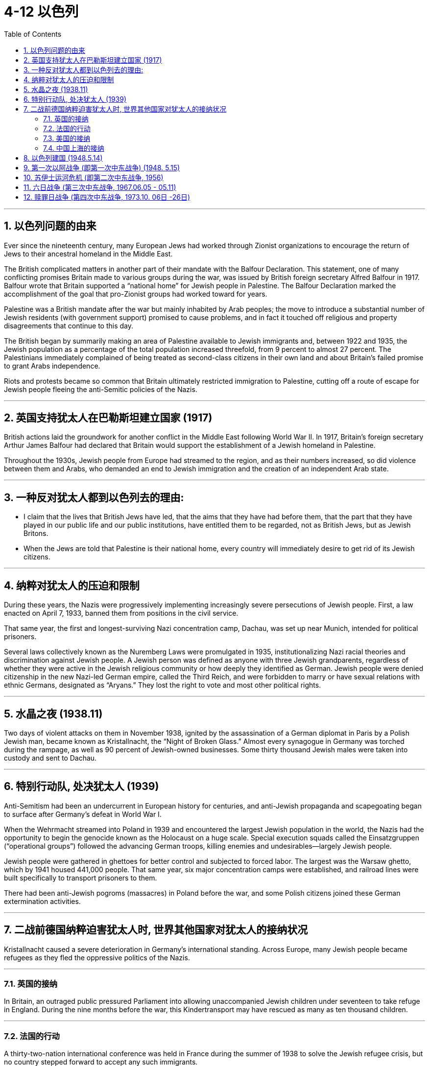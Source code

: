 
= 4-12 以色列
:toc: left
:toclevels: 3
:sectnums:
:stylesheet: myAdocCss.css

'''

== 以色列问题的由来

Ever since the nineteenth century, many European Jews had worked through Zionist organizations to encourage the return of Jews to their ancestral homeland in the Middle East.


The British complicated matters in another part of their mandate with the Balfour Declaration. This statement, one of many conflicting promises Britain made to various groups during the war, was issued by British foreign secretary Alfred Balfour in 1917. Balfour wrote that Britain supported a “national home” for Jewish people in Palestine. The Balfour Declaration marked the accomplishment of the goal that pro-Zionist groups had worked toward for years.

Palestine was a British mandate after the war but mainly inhabited by Arab peoples; the move to introduce a substantial number of Jewish residents (with government support) promised to cause problems, and in fact it touched off religious and property disagreements that continue to this day.



The British began by summarily making an area of Palestine available to Jewish immigrants and, between 1922 and 1935, the Jewish population as a percentage of the total population increased threefold, from 9 percent to almost 27 percent. The Palestinians immediately complained of being treated as second-class citizens in their own land and about Britain’s failed promise to grant Arabs independence.

Riots and protests became so common that Britain ultimately restricted immigration to Palestine, cutting off a route of escape for Jewish people fleeing the anti-Semitic policies of the Nazis.



'''

==  英国支持犹太人在巴勒斯坦建立国家 (1917)

British actions laid the groundwork for another conflict in the Middle East following World War II. In 1917, Britain’s foreign secretary Arthur James Balfour had declared that Britain would support the establishment of a Jewish homeland in Palestine.

Throughout the 1930s, Jewish people from Europe had streamed to the region, and as their numbers increased, so did violence between them and Arabs, who demanded an end to Jewish immigration and the creation of an independent Arab state.



'''

==  一种反对犹太人都到以色列去的理由:

- I claim that the lives that British Jews have led, that the aims that they have had before them, that the part that they have played in our public life and our public institutions, have entitled them to be regarded, not as British Jews, but as Jewish Britons.


- When the Jews are told that Palestine is their national home, every country will immediately desire to get rid of its Jewish citizens.


'''

==  纳粹对犹太人的压迫和限制

During these years, the Nazis were progressively implementing increasingly severe persecutions of Jewish people. First, a law enacted on April 7, 1933, banned them from positions in the civil service.

That same year, the first and longest-surviving Nazi concentration camp, Dachau, was set up near Munich, intended for political prisoners.

Several laws collectively known as the Nuremberg Laws were promulgated in 1935, institutionalizing Nazi racial theories and discrimination against Jewish people. A Jewish person was defined as anyone with three Jewish grandparents, regardless of whether they were active in the Jewish religious community or how deeply they identified as German. Jewish people were denied citizenship in the new Nazi-led German empire, called the Third Reich, and were forbidden to marry or have sexual relations with ethnic Germans, designated as “Aryans.” They lost the right to vote and most other political rights.


'''

==  水晶之夜 (1938.11)

Two days of violent attacks on them in November 1938, ignited by the assassination of a German diplomat in Paris by a Polish Jewish man, became known as Kristallnacht, the “Night of Broken Glass.” Almost every synagogue in Germany was torched during the rampage, as well as 90 percent of Jewish-owned businesses. Some thirty thousand Jewish males were taken into custody and sent to Dachau.


'''

==  特别行动队, 处决犹太人 (1939)

Anti-Semitism had been an undercurrent in European history for centuries, and anti-Jewish propaganda and scapegoating began to surface after Germany’s defeat in World War I.


When the Wehrmacht streamed into Poland in 1939 and encountered the largest Jewish population in the world, the Nazis had the opportunity to begin the genocide known as the Holocaust on a huge scale. Special execution squads called the Einsatzgruppen (“operational groups”) followed the advancing German troops, killing enemies and undesirables—largely Jewish people.

Jewish people were gathered in ghettoes for better control and subjected to forced labor. The largest was the Warsaw ghetto, which by 1941 housed 441,000 people. That same year, six major concentration camps were established, and railroad lines were built specifically to transport prisoners to them.

There had been anti-Jewish pogroms (massacres) in Poland before the war, and some Polish citizens joined these German extermination activities.




'''

==  二战前德国纳粹迫害犹太人时, 世界其他国家对犹太人的接纳状况

Kristallnacht caused a severe deterioration in Germany’s international standing. Across Europe, many Jewish people became refugees as they fled the oppressive politics of the Nazis.


'''

===  英国的接纳

In Britain, an outraged public pressured Parliament into allowing unaccompanied Jewish children under seventeen to take refuge in England. During the nine months before the war, this Kindertransport may have rescued as many as ten thousand children.


'''

===  法国的行动

A thirty-two-nation international conference was held in France during the summer of 1938 to solve the Jewish refugee crisis, but no country stepped forward to accept any such immigrants.


'''

===  美国的接纳

In February 1939, a bill was introduced into the U.S. Congress to allow ten thousand Jewish children to enter the country in 1939 and another ten thousand in 1940. Though popular, the bill failed due to lukewarm political support.


'''

===  中国上海的接纳

In Asia, Shanghai was an option for Jewish refugees looking for a new home. The city, along with Franco’s Spain, was unconditionally open to Jewish migration. Nominally still a German ally in 1939, the Nationalist government in the southwestern corner of China formulated a plan to provide a haven for European Jewish refugees. It had multiple reasons for doing so, including attracting international Jewish support and gaining favor with Britain and the United States against Japan.

A number of schemes were hatched, both by members of the GMD government and by private individuals, one even gaining the support of scientist Albert Einstein. GMD diplomats in Europe like Feng Shan Ho, consul general in Vienna, issued visas to Jewish refugees seeking to relocate to Shanghai. A Jewish community of more than twenty thousand displaced persons had reached the city by the end of the war.



'''

==  以色列建国 (1948.5.14)

Following the end of World War II, as Jewish survivors of the Holocaust sought refuge in Palestine, the British government requested that the United Nations resolve the issue. In 1947, the United Nations Special Committee on Palestine visited the region and recommended that it be divided into a Jewish state and an Arab state. The city of Jerusalem, sacred to both groups, was to be placed under an “international trusteeship.” In November 1947, the UN General Assembly adopted the committee’s suggestion with the passage of Resolution 181.


UN Partition Plan for Palestine. The UN’s 1947 plan to partition Palestine divided it into Jewish and Arab sectors. Jewish people would control most of the coast and the southern part of the country. The Arab sectors were divided from one another by large areas of Jewish settlement.


image:/img/0059.jpg[,30%]

About 250,000 Palestinian Arabs fled Jewish-controlled areas. On May 14, 1948, as the last British forces left the region, David Ben- Gurion, the leader of the Jewish settlement in Palestine, announced the founding of the nation of Israel.

Both the United States and the Soviet Union officially recognized the new state. Israel’s Arab neighbors did not, and they proclaimed that Arabs within Israel had a right to self-determination.



'''

==  第一次以阿战争 (即第一次中东战争) (1948. 5.15)

On the evening of May 14, an air attack on the Israeli city of Tel-Aviv began, and the next day forces from Egypt, Syria, Iraq, Lebanon, and Transjordan (now called Jordan) invaded the country. The First Arab-Israeli War lasted ten months, with Israel emerging victorious in March 1949. Not only had it defended its existence, but it had also gained control of much of the territory the 1947 UN committee had recommended reserving for Arab settlement. Hundreds of thousands of Arabs left Palestine—now part of Israel—for neighboring countries.


'''

==  苏伊士运河危机 (即第二次中东战争, 1956)

As well as weakening British power in the Middle East, Nasser, who became prime minister of Egypt in 1954, wished to make his country the leader of the Arab world, a position also sought by Iraq.


On July 26, 1956, Nasser, who had been elected president of Egypt the month before, nationalized the Suez Canal and immediately closed it to Israeli shipping. On October 29, Israel invaded Egypt, and on November 5, Britain and France did as well, touching off the Suez Crisis.

The United Nations passed a resolution calling for a cease-fire, and both the United States and the Soviet Union demanded an immediate end to the invasion. All three withdrew, but Israel did so with the guarantee that it would be allowed to use the Straits of Tiran to send shipping through the canal. A UN peacekeeping force was left in Egypt’s Sinai Peninsula to guard the border with Israel.



The withdrawal of Israel and the Western powers from Egypt augmented Nasser’s status as selfproclaimed leader of the Arab world and brought him closer to forging the pan-Arab state he desired.


'''

==  六日战争 (第三次中东战争, 1967.06.05 - 05.11)

Although relative peace had returned to the region following the end of the Suez Crisis, also called the Second Arab-Israeli War, Palestinian guerrillas continued to strike at Israel from bases in Egypt and Syria.


In April 1967, following air battles between Israeli and Syrian pilots, Egypt, under the false belief that Israel was preparing to invade Syria, removed the UN peacekeeping force from the Sinai Peninsula and amassed troops there. On May 22, Egypt closed the Straits of Tiran to Israeli shipping, which Israel considered an act of war.

On June 5, Israel began the Third Arab-Israeli War by launching a preemptive strike on Egypt. Attempted attacks by Jordan and Syria were fended off, and Israel seized territory from these nations as well as from Egypt. The fighting ended nearly as soon as it had begun, earning the conflict the title of the Six-Day War.

Israel had gained control of the Sinai Peninsula and the Gaza Strip from Egypt, the West Bank (of the Jordan River) from Jordan, and the Golan Heights from Syria, greatly enhancing the size of its territory.




'''

==  赎罪日战争 (第四次中东战争, 1973.10. 06日 -26日)

On October 6, 1973, Egypt and Syria, which sought the return of the Golan Heights, launched a surprise attack on Israel on Yom Kippur, the holiest day of the Jewish religious calendar, when many Israeli soldiers were off duty. Once again, Israel was victorious. Israel had not lost any of the conquered territory, and in subsequent years Sadat was forced to engage in more peaceful efforts to seek the return of Egyptian lands.


'''